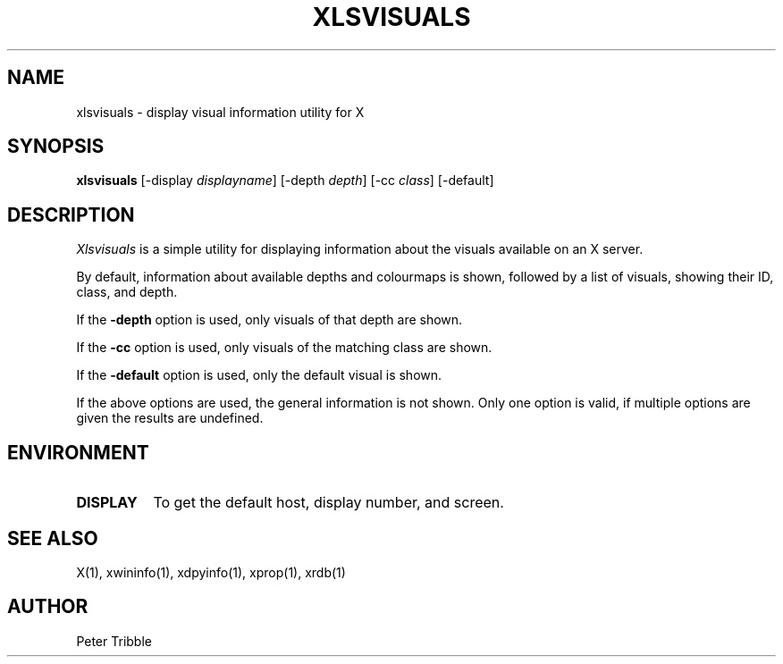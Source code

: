 .\" xlsextensions.man
.\" Copyright 2024 Peter Tribble
.\"
.TH XLSVISUALS 1 "February 19, 2024" "X Version 11"
.SH NAME
xlsvisuals \- display visual information utility for X
.SH SYNOPSIS
.B "xlsvisuals"
[\-display \fIdisplayname\fP]
[\-depth \fIdepth\fP]
[\-cc \fIclass\fP]
[\-default]
.SH DESCRIPTION
.I Xlsvisuals
is a simple utility for displaying information about the visuals
available on an X server.
.PP
By default, information about available depths and colourmaps is shown,
followed by a list of visuals, showing their ID, class, and depth.
.PP
If the \fB\-depth\fP option is used, only visuals of that depth are
shown.
.PP
If the \fB\-cc\fP option is used, only visuals of the matching class
are shown.
.PP
If the \fB\-default\fP option is used, only the default visual is
shown.
.PP
If the above options are used, the general information is not
shown. Only one option is valid, if multiple options are given the
results are undefined.
.SH ENVIRONMENT
.TP 8
.B DISPLAY
To get the default host, display number, and screen.
.SH "SEE ALSO"
X(1), xwininfo(1), xdpyinfo(1), xprop(1), xrdb(1)
.SH AUTHOR
Peter Tribble
